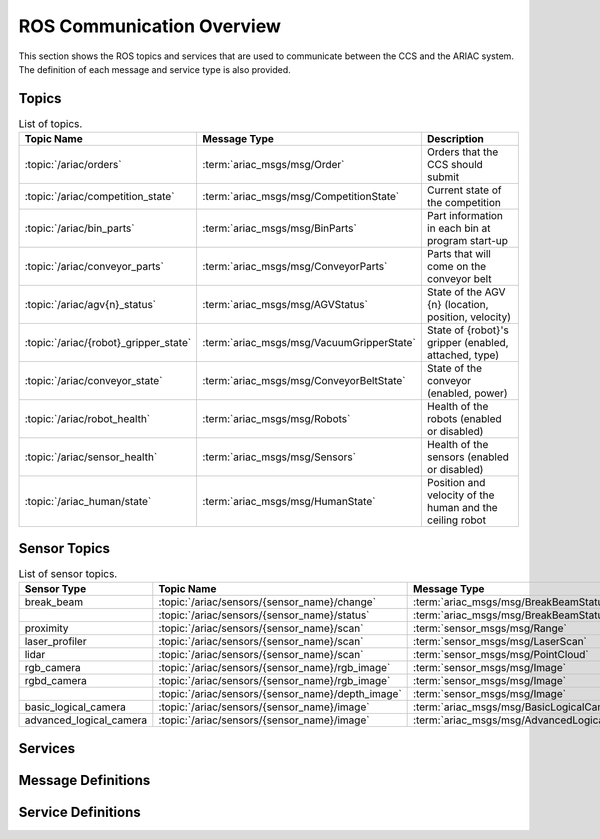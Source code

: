 .. _COMMUNICATIONS:


ROS Communication Overview
==========================

This section shows the ROS topics and services that are used to communicate between the CCS and the ARIAC system. The definition of each message and service type is also provided.

Topics
------


.. list-table:: List of topics.
   :widths: auto
   :header-rows: 1
   :name: communications-topics

   * - Topic Name
     - Message Type
     - Description 
   * - :topic:`/ariac/orders` 
     - :term:`ariac_msgs/msg/Order`
     - Orders that the CCS should submit
   * - :topic:`/ariac/competition_state`
     - :term:`ariac_msgs/msg/CompetitionState`
     - Current state of the competition 
   * - :topic:`/ariac/bin_parts`
     - :term:`ariac_msgs/msg/BinParts`
     - Part information in each bin at program start-up 
   * - :topic:`/ariac/conveyor_parts`
     - :term:`ariac_msgs/msg/ConveyorParts`
     - Parts that will come on the conveyor belt 
   * - :topic:`/ariac/agv{n}_status`
     - :term:`ariac_msgs/msg/AGVStatus`
     - State of the AGV {n} (location, position, velocity)
   * - :topic:`/ariac/{robot}_gripper_state`
     - :term:`ariac_msgs/msg/VacuumGripperState`
     - State of {robot}'s gripper (enabled, attached, type)
   * - :topic:`/ariac/conveyor_state`
     - :term:`ariac_msgs/msg/ConveyorBeltState`
     - State of the conveyor (enabled, power)
   * - :topic:`/ariac/robot_health`
     - :term:`ariac_msgs/msg/Robots`
     - Health of the robots (enabled or disabled)
   * - :topic:`/ariac/sensor_health`
     - :term:`ariac_msgs/msg/Sensors`
     - Health of the sensors (enabled or disabled)
   * - :topic:`/ariac_human/state`
     - :term:`ariac_msgs/msg/HumanState`
     - Position and velocity of the human and the ceiling robot





Sensor Topics
-------------

.. list-table:: List of sensor topics.
   :widths: auto
   :header-rows: 1
   :name: communications-sensor-topics

   * - Sensor Type
     - Topic Name
     - Message Type 
   * - break_beam
     - :topic:`/ariac/sensors/{sensor_name}/change`
     - :term:`ariac_msgs/msg/BreakBeamStatus`
   * - 
     - :topic:`/ariac/sensors/{sensor_name}/status`
     - :term:`ariac_msgs/msg/BreakBeamStatus`
   * - proximity
     - :topic:`/ariac/sensors/{sensor_name}/scan`
     - :term:`sensor_msgs/msg/Range`
   * - laser_profiler
     - :topic:`/ariac/sensors/{sensor_name}/scan`
     - :term:`sensor_msgs/msg/LaserScan`
   * - lidar
     - :topic:`/ariac/sensors/{sensor_name}/scan`	
     - :term:`sensor_msgs/msg/PointCloud`
   * - rgb_camera
     - :topic:`/ariac/sensors/{sensor_name}/rgb_image`
     - :term:`sensor_msgs/msg/Image`
   * - rgbd_camera
     - :topic:`/ariac/sensors/{sensor_name}/rgb_image`
     - :term:`sensor_msgs/msg/Image`
   * - 
     - :topic:`/ariac/sensors/{sensor_name}/depth_image`
     - :term:`sensor_msgs/msg/Image`
   * - basic_logical_camera
     - :topic:`/ariac/sensors/{sensor_name}/image`
     - :term:`ariac_msgs/msg/BasicLogicalCameraImage`
   * - advanced_logical_camera
     - :topic:`/ariac/sensors/{sensor_name}/image`
     - :term:`ariac_msgs/msg/AdvancedLogicalCameraImage`



Services
--------

.. list-table:: List of services.
   :widths: auto
   :header-rows: 1
   :name: communications-services

   * - Service Name
     - Service Definition
     - Description  
   * - :rosservice:`/ariac/start_competition`
     - :term:`std_srvs/srv/Trigger`
     - Start the competition   
   * - :rosservice:`/ariac/end_competition`
     - :term:`std_srvs/srv/Trigger`
     - End the competition
   * - :rosservice:`/ariac/submit_order`
     - :term:`ariac_msgs/srv/SubmitOrder`
     - Submit an order with the requested **order_id**
   * - :rosservice:`/ariac/perform_quality_check`
     - :term:`ariac_msgs/srv/PerformQualityCheck`
     - Check the quality of a kitting order with the requested **order_id**
   * - :rosservice:`/ariac/get_pre_assembly_poses`
     - :term:`ariac_msgs/srv/GetPreAssemblyPoses`
     - Get the pose of parts on the AGVs prior to assembly for an assembly or combined order with **order_id**
   * - :rosservice:`/ariac/move_agv{n}` 
     - :term:`ariac_msgs/srv/MoveAGV`
     - `MoveAGV.srv <https://github.com/usnistgov/ARIAC/blob/ariac2023/ariac_msgs/srv/MoveAGV.srv>`_
     - Move the AGV {n} to the requested location  
   * - :rosservice:`/ariac/agv{n}_lock_tray` 
     - :term:`std_srvs/srv/Trigger`
     - Lock a kit tray to AGV {n} 
   * - :rosservice:`/ariac/agv{n}_unlock_tray`
     - :term:`std_srvs/srv/Trigger`
     - Unlock a kit tray to AGV {n} 
   * - :rosservice:`/ariac/{robot}_enable_gripper`
     - :term:`ariac_msgs/srv/VacuumGripperControl`
     - Set the state of {robot}'s gripper to the request state
   * - :rosservice:`/ariac/{robot}_change_gripper`
     - :term:`ariac_msgs/srv/ChangeGripper`
     - Change the type of {robot}'s gripper to the request type



Message Definitions
-------------------


.. glossary::
    :sorted:

    ariac_msgs/msg/Order
      .. code-block:: text

        uint8 KITTING=0
        uint8 ASSEMBLY=1
        uint8 COMBINED=2

        string id
        uint8 type # KITTING, ASSEMBLY, or COMBINED
        bool priority
        ariac_msgs/KittingTask kitting_task 
        ariac_msgs/AssemblyTask assembly_task
        ariac_msgs/CombinedTask combined_task

      - ``id``: The unique identifier for the order
      - ``type``: The type of order (KITTING, ASSEMBLY, or COMBINED)
      - ``priority``: Whether the order is a priority order
      - ``kitting_task``: The kitting task for the order
      - ``assembly_task``: The assembly task for the order
      - ``combined_task``: The combined task for the order

      .. seealso:: :term:`ariac_msgs/msg/KittingTask`, :term:`ariac_msgs/msg/AssemblyTask`, :term:`ariac_msgs/msg/CombinedTask`

    ariac_msgs/msg/KittingTask
      .. code-block:: text

        uint8 KITTING=0
        uint8 ASSEMBLY_FRONT=1
        uint8 ASSEMBLY_BACK=2
        uint8 WAREHOUSE=3

        uint8 agv_number
        int8 tray_id
        uint8 destination
        ariac_msgs/KittingPart[] parts

      - ``agv_number``: The AGV number to deliver the kit to (1, 2, 3, or 4)
      - ``tray_id``: The tray number to deliver the kit to (1, 2, 3, 4, 5, or 6)
      - ``destination``: The destination of the kit.  One of the following values:

        - ``KITTING``: The kit is to be delivered to the kitting station
        - ``ASSEMBLY_FRONT``: The kit is to be delivered to the front assembly station (``as1`` or ``as3`` depending on the AGV number)
        - ``ASSEMBLY_BACK``: The kit is to be delivered to the back assembly station (``as2`` or ``as4`` depending on the AGV number)
        - ``WAREHOUSE``: The kit is to be delivered to the warehouse

      - ``parts``: The parts to be placed in the kit

      .. seealso:: :term:`ariac_msgs/msg/KittingPart`


    ariac_msgs/msg/AssemblyTask
      .. code-block:: text

        uint8 AS1=1
        uint8 AS2=2
        uint8 AS3=3
        uint8 AS4=4

        uint8[] agv_numbers
        uint8 station # AS1, AS2, AS3, AS4
        ariac_msgs/AssemblyPart[] parts

      - ``agv_numbers``: The AGVs which contain parts for assembly
      - ``station``: The assembly station to assemble the parts at.  One of the following values:

        - ``AS1``: The front assembly station for AGV 1 and 2
        - ``AS2``: The back assembly station for AGV 1 and 2
        - ``AS3``: The front assembly station for AGV 3 and 4
        - ``AS4``: The back assembly station for AGV 3 and 4
      - ``parts``: The parts to be assembled

      .. seealso:: :term:`ariac_msgs/msg/AssemblyPart`

    ariac_msgs/msg/CombinedTask
      .. code-block:: text

        uint8 AS1=1
        uint8 AS2=2
        uint8 AS3=3
        uint8 AS4=4

        uint8 station
        ariac_msgs/AssemblyPart[] parts

      - ``station``: The assembly station to assemble the parts at.  One of the following values:

        - ``AS1``: The front assembly station for AGV 1 and 2
        - ``AS2``: The back assembly station for AGV 1 and 2
        - ``AS3``: The front assembly station for AGV 3 and 4
        - ``AS4``: The back assembly station for AGV 3 and 4
      - ``parts``: The parts to be assembled

      .. seealso:: :term:`ariac_msgs/msg/AssemblyPart`

    ariac_msgs/msg/AssemblyPart
      .. code-block:: text

        ariac_msgs/Part part
        geometry_msgs/PoseStamped assembled_pose
        geometry_msgs/Vector3 install_direction

      - ``part``: The part to be assembled
      - ``assembled_pose``: The pose of the part in the assembly station
      - ``install_direction``: The direction the part should be installed in the assembly station

      .. seealso:: :term:`ariac_msgs/msg/Part`, `geometry_msgs/msg/PoseStamped <https://docs.ros2.org/latest/api/geometry_msgs/msg/PoseStamped.html>`_, `geometry_msgs/msg/Vector3 <https://docs.ros2.org/latest/api/geometry_msgs/msg/Vector3.html>`_

    ariac_msgs/msg/KittingPart
      .. code-block:: text

        uint8 QUADRANT1=1
        uint8 QUADRANT2=2
        uint8 QUADRANT3=3
        uint8 QUADRANT4=4

        ariac_msgs/Part part
        uint8 quadrant

      - ``part``: The part to be placed in the kit
      - ``quadrant``: The quadrant of the kit to place the part in.  One of the following values:

        - ``QUADRANT1``: The first quadrant of the kit
        - ``QUADRANT2``: The second quadrant of the kit
        - ``QUADRANT3``: The third quadrant of the kit
        - ``QUADRANT4``: The fourth quadrant of the kit


    ariac_msgs/msg/CompetitionState
      .. code-block:: text
        
        uint8 IDLE=0   
        uint8 READY=1  
        uint8 STARTED=2 
        uint8 ORDER_ANNOUNCEMENTS_DONE=3 
        uint8 ENDED=4 

        uint8 competition_state

      - ``competition_state``: The current state of the competition.  One of the following values:

        - ``IDLE``: The competition is idle
        - ``READY``: The competition is ready to start
        - ``STARTED``: The competition has started
        - ``ORDER_ANNOUNCEMENTS_DONE``: The competition has started and all orders have been announced
        - ``ENDED``: The competition has ended

    ariac_msgs/msg/BinParts
      .. code-block:: text
        
        ariac_msgs/BinInfo[] bins

      - ``bins``: List of bins and their contents

      .. seealso:: :term:`ariac_msgs/msg/BinInfo`

    ariac_msgs/msg/BinInfo
      .. code-block:: text

        uint8 BIN1=1
        uint8 BIN2=2
        uint8 BIN3=3
        uint8 BIN4=4
        uint8 BIN5=5
        uint8 BIN6=6
        uint8 BIN7=7
        uint8 BIN8=8

        uint8 bin_number
        ariac_msgs/PartLot[] parts

      - ``bin_number``: The bin number.  One of the following values:
        
          - ``BIN1``: The first bin
          - ``BIN2``: The second bin
          - ``BIN3``: The third bin
          - ``BIN4``: The fourth bin
          - ``BIN5``: The fifth bin
          - ``BIN6``: The sixth bin
          - ``BIN7``: The seventh bin
          - ``BIN8``: The eighth bin
      - ``parts``: The parts in the bin

      .. seealso:: :term:`ariac_msgs/msg/PartLot`

    ariac_msgs/msg/PartLot
      .. code-block:: text

        ariac_msgs/Part part
        uint8 quantity

      - ``part``: The part
      - ``quantity``: The quantity of the part

      .. seealso:: :term:`ariac_msgs/msg/Part`

    ariac_msgs/msg/ConveyorParts
      .. code-block:: text
        
        ariac_msgs/PartLot[] parts

      - ``parts``: The parts on the conveyor

      .. seealso:: :term:`ariac_msgs/msg/PartLot`

    ariac_msgs/msg/AGVStatus
      .. code-block:: text

        uint8 KITTING=0
        uint8 ASSEMBLY_FRONT=1
        uint8 ASSEMBLY_BACK=2
        uint8 WAREHOUSE=3
        uint8 UNKNOWN=99

        int8 location
        float64 position
        float64 velocity

      - ``location``: The location of the AGV.  One of the following values:
        
          - ``KITTING``: The AGV is at the kitting station
          - ``ASSEMBLY_FRONT``: The AGV is at the front assembly station (``AS1`` or ``AS3`` )
          - ``ASSEMBLY_BACK``: The AGV is at the back assembly station (``AS2`` or ``AS4`` )
          - ``WAREHOUSE``: The AGV is at the warehouse
          - ``UNKNOWN``: The AGV is at an unknown location

      - ``position``: The current position of the AGV in the workcell
      - ``velocity``: The current velocity of the AGV

    ariac_msgs/msg/VacuumGripperState
      .. code-block:: text

        bool enabled 
        bool attached 
        string type 

      - ``enabled``: Is the suction enabled?
      - ``attached``: Is an object attached to the gripper?
      - ``type``: The type of the gripper

    ariac_msgs/msg/ConveyorBeltState
      .. code-block:: text

        float64 power
        bool enabled  

      - ``power``: The power of the conveyor belt
      - ``enabled``: Is the conveyor belt enabled?

    ariac_msgs/msg/Robots
      .. code-block:: text

        bool floor_robot
        bool ceiling_robot

      - ``floor_robot``: Is the floor robot enabled?
      - ``ceiling_robot``: Is the ceiling robot enabled?

    ariac_msgs/msg/Sensors
      .. code-block:: text

        bool break_beam
        bool proximity
        bool laser_profiler
        bool lidar
        bool camera
        bool logical_camera

      - ``break_beam``: Is the break beam sensor type enabled?
      - ``proximity``: Is the proximity sensor type enabled?
      - ``laser_profiler``: Is the laser profiler type enabled?
      - ``lidar``: Is the lidar type enabled?
      - ``camera``: Is the camera type enabled?
      - ``logical_camera``: Is the logical camera type enabled?

    ariac_msgs/msg/HumanState
      .. code-block:: text

        geometry_msgs/Point human_position
        geometry_msgs/Point robot_position
        geometry_msgs/Vector3 human_velocity
        geometry_msgs/Vector3 robot_velocity

      - ``human_position``: The position of the human in the workcell
      - ``robot_position``: The position of the ceiling robot in the workcell
      - ``human_velocity``: The velocity of the human in the workcell
      - ``robot_velocity``: The velocity of the ceiling robot in the workcell

    ariac_msgs/msg/Part
      .. code-block:: text
        
        uint8 RED=0
        uint8 GREEN=1
        uint8 BLUE=2
        uint8 ORANGE=3
        uint8 PURPLE=4

        uint8 BATTERY=10
        uint8 PUMP=11
        uint8 SENSOR=12
        uint8 REGULATOR=13

        uint8 color
        uint8 type

      - ``color``: The color of the part.  One of the following values:
        
          - ``RED``: The part is red
          - ``GREEN``: The part is green
          - ``BLUE``: The part is blue
          - ``ORANGE``: The part is orange
          - ``PURPLE``: The part is purple
      - ``type``: The type of the part.  One of the following values:
        
          - ``BATTERY``: The part is a battery
          - ``PUMP``: The part is a pump
          - ``SENSOR``: The part is a sensor
          - ``REGULATOR``: The part is a regulator


    ariac_msgs/msg/PartPose
      .. code-block:: text
        
        ariac_msgs/Part part
        geometry_msgs/Pose pose

      - ``part``: The part
      - ``pose``: The pose of the part

      .. seealso:: :term:`ariac_msgs/msg/Part`, `geometry_msgs/Pose<https://docs.ros2.org/latest/api/geometry_msgs/msg/Pose.html>`_

    ariac_msgs/msg/AdvancedLogicalCameraImage
      .. code-block:: text
        
        ariac_msgs/PartPose[] part_poses
        ariac_msgs/KitTrayPose[] tray_poses
        geometry_msgs/Pose sensor_pose

      - ``part_poses``: The parts in the camera's field of view
      - ``tray_poses``: The kit trays in the camera's field of view
      - ``sensor_pose``: The pose of the camera in the world frame

    ariac_msgs/msg/BreakBeamStatus
      .. code-block:: text
        
        std_msgs/Header header
        bool object_detected

      - ``header``: The header of the message
      - ``object_detected``: Is an object detected?

    sensor_msgs/msg/Range
      .. code-block:: text
        
        uint8 ULTRASOUND=0
        uint8 INFRARED=1
        std_msgs/msg/Header header
        uint8 radiation_type
        float field_of_view
        float min_range
        float max_range
        float range

      .. seealso:: `sensor_msgs/Range<https://docs.ros2.org/latest/api/sensor_msgs/msg/Range.html>`_

    sensor_msgs/msg/LaserScan
      .. code-block:: text
        
        std_msgs/msg/Header header
        float angle_min
        float angle_max
        float angle_increment
        float time_increment
        float scan_time
        float range_min
        float range_max
        float[] ranges
        float[] intensities

      .. seealso:: `sensor_msgs/LaserScan<https://docs.ros2.org/latest/api/sensor_msgs/msg/LaserScan.html>`_

    sensor_msgs/msg/PointCloud
      .. code-block:: text
        
        std_msgs/msg/Header header
        geometry_msgs/msg/Point32[] points
        sensor_msgs/msg/ChannelFloat32[] channels

      .. seealso:: `sensor_msgs/PointCloud<https://docs.ros2.org/latest/api/sensor_msgs/msg/PointCloud.html>`_

    sensor_msgs/msg/Image
      .. code-block:: text
        
        std_msgs/msg/Header header
        uint32 height
        uint32 width
        string encoding
        uint8 is_bigendian
        uint32 step
        uint8[] data

      .. seealso:: `sensor_msgs/Image<https://docs.ros2.org/latest/api/sensor_msgs/msg/Image.html>`_

    ariac_msgs/msg/BasicLogicalCameraImage
      .. code-block:: text
        
        geometry_msgs/Pose[] part_poses
        geometry_msgs/Pose[] tray_poses
        geometry_msgs/Pose sensor_pose

      - ``part_poses``: The poses of the parts in the camera's field of view
      - ``tray_poses``: The poses of the kit trays in the camera's field of view
      - ``sensor_pose``: The pose of the camera in the world frame

    ariac_msgs/msg/QualityIssue
      .. code-block:: text
        
        bool all_passed
        bool missing_part
        bool flipped_part
        bool faulty_part
        bool incorrect_part_type
        bool incorrect_part_color

      - ``all_passed``: True if all parts passed the quality check, False otherwise
      - ``missing_part``: True if a part is missing, False otherwise
      - ``flipped_part``: True if a part is flipped, False otherwise
      - ``faulty_part``: True if a part is faulty, False otherwise
      - ``incorrect_part_type``: True if a part has the wrong type, False otherwise
      - ``incorrect_part_color``: True if a part has the wrong color, False otherwise


Service Definitions
-------------------


.. glossary::
    :sorted:

    std_srvs/srv/Trigger
      .. code-block:: text

        ---
        boolean success
        string message

      - ``success``: True if the service call was successful, False otherwise
      - ``message``: A message describing the result of the service call

    ariac_msgs/srv/SubmitOrder
      .. code-block:: text

        string order_id
        ---
        bool success
        string message

      - ``order_id``: The ID of the order to be submitted
      - ``success``: True if the order was submitted successfully, False otherwise
      - ``message``: A message describing the result of the service call

    ariac_msgs/srv/PerformQualityCheck
      .. code-block:: text

        string order_id
        ---
        bool valid_id
        bool all_passed
        bool incorrect_tray
        ariac_msgs/QualityIssue quadrant1
        ariac_msgs/QualityIssue quadrant2
        ariac_msgs/QualityIssue quadrant3
        ariac_msgs/QualityIssue quadrant4

      - ``order_id``: The ID of the order to be submitted
      - ``valid_id``: True if the order ID is valid, False otherwise
      - ``all_passed``: True if all parts in the order passed the quality check, False otherwise
      - ``incorrect_tray``: True if the detected tray does not have the correct ID for the order, False otherwise
      - ``quadrant1``: The quality issue for the first quadrant
      - ``quadrant2``: The quality issue for the second quadrant
      - ``quadrant3``: The quality issue for the third quadrant
      - ``quadrant4``: The quality issue for the fourth quadrant

      .. seealso:: :term:`ariac_msgs/msg/QualityIssue`

    ariac_msgs/srv/GetPreAssemblyPoses
      .. code-block:: text

        string order_id
        ---
        bool valid_id
        bool agv_at_station
        ariac_msgs/PartPose[] parts

      - ``order_id``: The ID of the order to be submitted
      - ``valid_id``: True if the order ID is valid, False otherwise
      - ``agv_at_station``: True if the AGV is at the station, False otherwise
      - ``parts``: The list of parts to be assembled

    ariac_msgs/srv/MoveAGV
      .. code-block:: text

        int8 KITTING=0
        int8 ASSEMBLY_FRONT=1
        int8 ASSEMBLY_BACK=2 
        int8 WAREHOUSE=3 

        int8 location
        ---
        bool success
        string message

      - ``location``: The location to move the AGV to. One of the following values:

        - ``KITTING``: Kitting station
        - ``ASSEMBLY_FRONT``: Assembly station front (``AS1`` or ``AS3`` depending on the AGV ID)
        - ``ASSEMBLY_BACK``: Assembly station back  (``AS2`` or ``AS4`` depending on the AGV ID)
        - ``WAREHOUSE``: Warehouse
      - ``success``: True if the AGV was moved successfully, False otherwise
      - ``message``: A message describing the result of the service call

    ariac_msgs/srv/VacuumGripperControl
      .. code-block:: text

        bool enable
        ---
        bool success

      - ``enable``: True to enable the vacuum gripper, False to disable it
      - ``success``: True if the vacuum gripper was enabled/disabled successfully, False otherwise

    ariac_msgs/srv/ChangeGripper
      .. code-block:: text

        uint8 PART_GRIPPER=1
        uint8 TRAY_GRIPPER=2

        uint8 gripper_type

        ---
        bool success
        string message

      - ``gripper_type``: The type of gripper to change to. One of the following values:

        - ``PART_GRIPPER``: Part gripper
        - ``TRAY_GRIPPER``: Tray gripper
      - ``success``: True if the gripper was changed successfully, False otherwise
      - ``message``: A message describing the result of the service call

